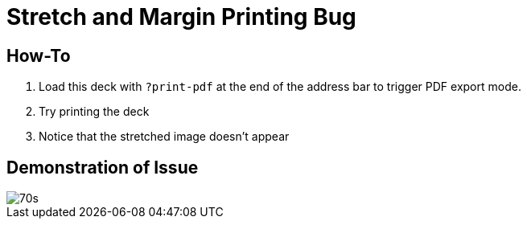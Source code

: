 // .issue-revealjs-stretch-margin-print
// This example shows the impact of using the reveal.js special stretch CSS class
// :include: //div[@class="slides"]
// :header_footer:
= Stretch and Margin Printing Bug
:imagesdir: images
:revealjs_width: 1080
:revealjs_margin: 0.01

== How-To

1. Load this deck with `?print-pdf` at the end of the address bar to trigger PDF
export mode.
1. Try printing the deck
1. Notice that the stretched image doesn't appear

== Demonstration of Issue

[.stretch]
image::70s.jpg[]
